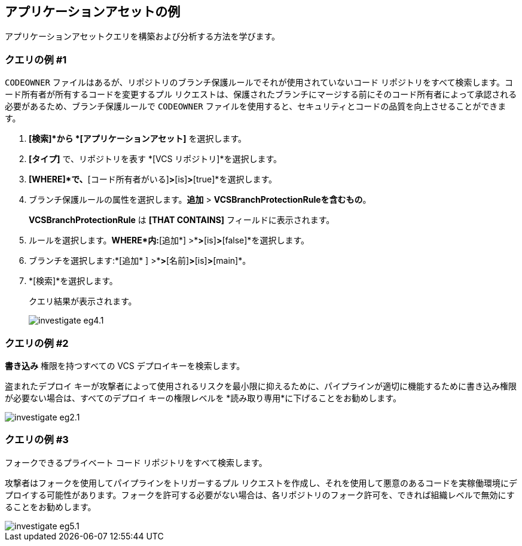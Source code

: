 == アプリケーションアセットの例

アプリケーションアセットクエリを構築および分析する方法を学びます。

[.task]
=== クエリの例 #1

`CODEOWNER` ファイルはあるが、リポジトリのブランチ保護ルールでそれが使用されていないコード リポジトリをすべて検索します。コード所有者が所有するコードを変更するプル リクエストは、保護されたブランチにマージする前にそのコード所有者によって承認される必要があるため、ブランチ保護ルールで `CODEOWNER` ファイルを使用すると、セキュリティとコードの品質を向上させることができます。


[.procedure]
. *[検索]*から *[アプリケーションアセット]* を選択します。
. *[タイプ]* で、リポジトリを表す *[VCS リポジトリ]*を選択します。
. *[WHERE]*で、*[コード所有者がいる]*>*[is]*>*[true]*を選択します。
. ブランチ保護ルールの属性を選択します。*追加* > *VCSBranchProtectionRuleを含むもの*。
+
*VCSBranchProtectionRule* は *[THAT CONTAINS]* フィールドに表示されます。

. ルールを選択します。*WHERE*内:*[追加*] >*[コード所有者のレビューが必要か]*>*[is]*>*[false]*を選択します。
. ブランチを選択します:*[追加* ] >*[VCSBranchPattern を保護する]*>*[名前]*>*[is]*>*[main]*。
. *[検索]*を選択します。
+
クエリ結果が表示されます。
+
image::search-and-investigate/investigate-eg4.1.png[]


=== クエリの例 #2

*書き込み* 権限を持つすべての VCS デプロイキーを検索します。

盗まれたデプロイ キーが攻撃者によって使用されるリスクを最小限に抑えるために、パイプラインが適切に機能するために書き込み権限が必要ない場合は、すべてのデプロイ キーの権限レベルを *読み取り専用*に下げることをお勧めします。

image::search-and-investigate/investigate-eg2.1.png[]

=== クエリの例 #3

フォークできるプライベート コード リポジトリをすべて検索します。

攻撃者はフォークを使用してパイプラインをトリガーするプル リクエストを作成し、それを使用して悪意のあるコードを実稼働環境にデプロイする可能性があります。フォークを許可する必要がない場合は、各リポジトリのフォーク許可を、できれば組織レベルで無効にすることをお勧めします。

image::search-and-investigate/investigate-eg5.1.png[]
